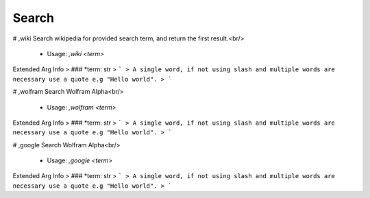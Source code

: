 Search
======

# ,wiki
Search wikipedia for provided search term, and return the first result.<br/>
 - Usage: `,wiki <term>`
Extended Arg Info
> ### *term: str
> ```
> A single word, if not using slash and multiple words are necessary use a quote e.g "Hello world".
> ```


# ,wolfram
Search Wolfram Alpha<br/>
 - Usage: `,wolfram <term>`
Extended Arg Info
> ### *term: str
> ```
> A single word, if not using slash and multiple words are necessary use a quote e.g "Hello world".
> ```


# ,google
Search Wolfram Alpha<br/>
 - Usage: `,google <term>`
Extended Arg Info
> ### *term: str
> ```
> A single word, if not using slash and multiple words are necessary use a quote e.g "Hello world".
> ```


